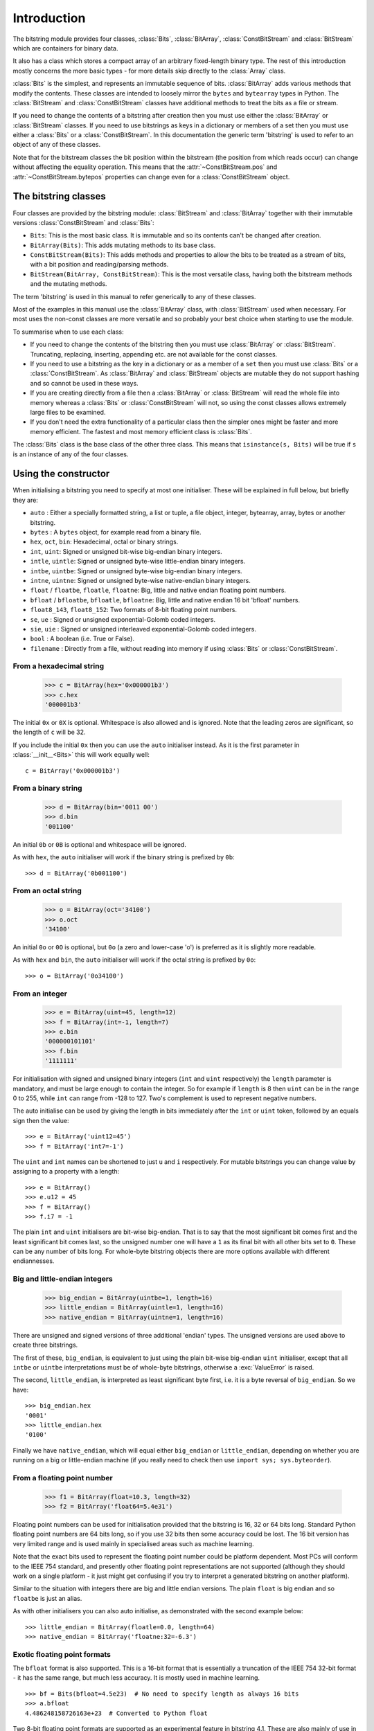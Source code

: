 
****************
Introduction
****************

.. module:: bitstring
.. moduleauthor:: Scott Griffiths <dr.scottgriffiths@gmail.com>

The bitstring module provides four classes, :class:`Bits`, :class:`BitArray`, :class:`ConstBitStream` and :class:`BitStream` which are containers for binary data.

It also has a class which stores a compact array of an arbitrary fixed-length binary type. The rest of this introduction mostly concerns the more basic types - for more details skip directly to the  :class:`Array` class.

:class:`Bits` is the simplest, and represents an immutable sequence of bits. :class:`BitArray` adds various methods that modify the contents. These classes are intended to loosely mirror the ``bytes`` and ``bytearray`` types in Python. The :class:`BitStream` and :class:`ConstBitStream` classes have additional methods to treat the bits as a file or stream.

If you need to change the contents of a bitstring after creation then you must use either the :class:`BitArray` or :class:`BitStream` classes. If you need to use bitstrings as keys in a dictionary or members of a set then you must use either a :class:`Bits` or a :class:`ConstBitStream`. In this documentation the generic term 'bitstring' is used to refer to an object of any of these classes.

Note that for the bitstream classes the bit position within the bitstream (the position from which reads occur) can change without affecting the equality operation. This means that the :attr:`~ConstBitStream.pos` and :attr:`~ConstBitStream.bytepos` properties can change even for a :class:`ConstBitStream` object.


The bitstring classes
---------------------

Four classes are provided by the bitstring module: :class:`BitStream` and :class:`BitArray` together with their immutable versions :class:`ConstBitStream` and :class:`Bits`:

* ``Bits``: This is the most basic class. It is immutable and so its contents can't be changed after creation.
* ``BitArray(Bits)``: This adds mutating methods to its base class.
* ``ConstBitStream(Bits)``: This adds methods and properties to allow the bits to be treated as a stream of bits, with a bit position and reading/parsing methods.
* ``BitStream(BitArray, ConstBitStream)``: This is the most versatile class, having both the bitstream methods and the mutating methods.

The term 'bitstring' is used in this manual to refer generically to any of these classes.

Most of the examples in this manual use the :class:`BitArray` class, with :class:`BitStream` used when necessary. For most uses the non-const classes are more versatile and so probably your best choice when starting to use the module.

To summarise when to use each class:

* If you need to change the contents of the bitstring then you must use :class:`BitArray` or :class:`BitStream`. Truncating, replacing, inserting, appending etc. are not available for the const classes.
* If you need to use a bitstring as the key in a dictionary or as a member of a ``set`` then you must use :class:`Bits` or a :class:`ConstBitStream`. As :class:`BitArray` and :class:`BitStream` objects are mutable they do not support hashing and so cannot be used in these ways.
* If you are creating directly from a file then a :class:`BitArray` or :class:`BitStream` will read the whole file into memory whereas a :class:`Bits` or :class:`ConstBitStream` will not, so using the const classes allows extremely large files to be examined.
* If you don't need the extra functionality of a particular class then the simpler ones might be faster and more memory efficient. The fastest and most memory efficient class is :class:`Bits`.

The :class:`Bits` class is the base class of the other three class. This means that ``isinstance(s, Bits)`` will be true if ``s`` is an instance of any of the four classes.


Using the constructor
---------------------
When initialising a bitstring you need to specify at most one initialiser. These will be explained in full below, but briefly they are:

* ``auto`` : Either a specially formatted string, a list or tuple, a file object, integer, bytearray, array, bytes or another bitstring.
* ``bytes`` : A ``bytes`` object, for example read from a binary file.
* ``hex``, ``oct``, ``bin``: Hexadecimal, octal or binary strings.
* ``int``, ``uint``: Signed or unsigned bit-wise big-endian binary integers.
* ``intle``, ``uintle``: Signed or unsigned byte-wise little-endian binary integers.
* ``intbe``, ``uintbe``: Signed or unsigned byte-wise big-endian binary integers.
* ``intne``, ``uintne``: Signed or unsigned byte-wise native-endian binary integers.
* ``float`` / ``floatbe``, ``floatle``, ``floatne``: Big, little and native endian floating point numbers.
* ``bfloat`` / ``bfloatbe``, ``bfloatle``, ``bfloatne``: Big, little and native endian 16 bit 'bfloat' numbers.
* ``float8_143``, ``float8_152``: Two formats of 8-bit floating point numbers.
* ``se``, ``ue`` : Signed or unsigned exponential-Golomb coded integers.
* ``sie``, ``uie`` : Signed or unsigned interleaved exponential-Golomb coded integers.
* ``bool`` : A boolean (i.e. True or False).
* ``filename`` : Directly from a file, without reading into memory if using :class:`Bits` or :class:`ConstBitStream`.

From a hexadecimal string
^^^^^^^^^^^^^^^^^^^^^^^^^

    >>> c = BitArray(hex='0x000001b3')
    >>> c.hex
    '000001b3'

The initial ``0x`` or ``0X`` is optional. Whitespace is also allowed and is ignored. Note that the leading zeros are significant, so the length of ``c`` will be 32.

If you include the initial ``0x`` then you can use the ``auto`` initialiser instead. As it is the first parameter in :class:`__init__<Bits>` this will work equally well::

    c = BitArray('0x000001b3')

From a binary string
^^^^^^^^^^^^^^^^^^^^

    >>> d = BitArray(bin='0011 00')
    >>> d.bin
    '001100'

An initial ``0b`` or ``0B`` is optional and whitespace will be ignored.

As with ``hex``, the ``auto`` initialiser will work if the binary string is prefixed by ``0b``::

    >>> d = BitArray('0b001100')

From an octal string
^^^^^^^^^^^^^^^^^^^^

    >>> o = BitArray(oct='34100')
    >>> o.oct
    '34100'

An initial ``0o`` or ``0O`` is optional, but ``0o`` (a zero and lower-case 'o') is preferred as it is slightly more readable.

As with ``hex`` and ``bin``, the ``auto`` initialiser will work if the octal string is prefixed by ``0o``::

    >>> o = BitArray('0o34100')


From an integer
^^^^^^^^^^^^^^^

    >>> e = BitArray(uint=45, length=12)
    >>> f = BitArray(int=-1, length=7)
    >>> e.bin
    '000000101101'
    >>> f.bin
    '1111111'

For initialisation with signed and unsigned binary integers (``int`` and ``uint`` respectively) the ``length`` parameter is mandatory, and must be large enough to contain the integer. So for example if ``length`` is 8 then ``uint`` can be in the range 0 to 255, while ``int`` can range from -128 to 127. Two's complement is used to represent negative numbers.

The auto initialise can be used by giving the length in bits immediately after the ``int`` or ``uint`` token, followed by an equals sign then the value::

    >>> e = BitArray('uint12=45')
    >>> f = BitArray('int7=-1')

The ``uint`` and ``int`` names can be shortened to just ``u`` and ``i`` respectively. For mutable bitstrings you can change value by assigning to a property with a length::

    >>> e = BitArray()
    >>> e.u12 = 45
    >>> f = BitArray()
    >>> f.i7 = -1

The plain ``int`` and ``uint`` initialisers are bit-wise big-endian. That is to say that the most significant bit comes first and the least significant bit comes last, so the unsigned number one will have a ``1`` as its final bit with all other bits set to ``0``. These can be any number of bits long. For whole-byte bitstring objects there are more options available with different endiannesses.

Big and little-endian integers
^^^^^^^^^^^^^^^^^^^^^^^^^^^^^^

    >>> big_endian = BitArray(uintbe=1, length=16)
    >>> little_endian = BitArray(uintle=1, length=16)
    >>> native_endian = BitArray(uintne=1, length=16)

There are unsigned and signed versions of three additional 'endian' types. The unsigned versions are used above to create three bitstrings.

The first of these, ``big_endian``, is equivalent to just using the plain bit-wise big-endian ``uint`` initialiser, except that all ``intbe`` or ``uintbe`` interpretations must be of whole-byte bitstrings, otherwise a :exc:`ValueError` is raised.

The second, ``little_endian``, is interpreted as least significant byte first, i.e. it is a byte reversal of ``big_endian``. So we have::

    >>> big_endian.hex
    '0001'
    >>> little_endian.hex
    '0100'

Finally we have ``native_endian``, which will equal either ``big_endian`` or ``little_endian``, depending on whether you are running on a big or little-endian machine (if you really need to check then use ``import sys; sys.byteorder``).

From a floating point number
^^^^^^^^^^^^^^^^^^^^^^^^^^^^

    >>> f1 = BitArray(float=10.3, length=32)
    >>> f2 = BitArray('float64=5.4e31')

Floating point numbers can be used for initialisation provided that the bitstring is 16, 32 or 64 bits long. Standard Python floating point numbers are 64 bits long, so if you use 32 bits then some accuracy could be lost. The 16 bit version has very limited range and is used mainly in specialised areas such as machine learning.

Note that the exact bits used to represent the floating point number could be platform dependent. Most PCs will conform to the IEEE 754 standard, and presently other floating point representations are not supported (although they should work on a single platform - it just might get confusing if you try to interpret a generated bitstring on another platform).

Similar to the situation with integers there are big and little endian versions. The plain ``float`` is big endian and so ``floatbe`` is just an alias.

As with other initialisers you can also auto initialise, as demonstrated with the second example below::

    >>> little_endian = BitArray(floatle=0.0, length=64)
    >>> native_endian = BitArray('floatne:32=-6.3')


.. _Exotic floats:

Exotic floating point formats
^^^^^^^^^^^^^^^^^^^^^^^^^^^^^

The ``bfloat`` format is also supported. This is a 16-bit format that is essentially a truncation of the IEEE 754 32-bit format - it has the same range, but much less accuracy. It is mostly used in machine learning. ::

    >>> bf = Bits(bfloat=4.5e23)  # No need to specify length as always 16 bits
    >>> a.bfloat
    4.486248158726163e+23  # Converted to Python float

Two 8-bit floating point formats are supported as an experimental feature in bitstring 4.1.
These are also mainly of use in machine learning and have very limited ranges and precision.
There is no standardised format for these but there are a few candidates.
The ones used in bitstring are those proposed in `this paper <https://arxiv.org/abs/2206.02915>`_ and there is some useful information `here <https://github.com/openxla/stablehlo/blob/2fcdf9b25d622526f81cd1575c65d01a6db319d2/rfcs/20230321-fp8_fnuz.md>`_ too.

The 8-bit formats are named after how the byte is split between the sign-exponent-mantissa parts.
So ``float8_143`` has a single sign bit, 4 bits for the exponent and 3 bits for the mantissa.
For a bit more range and less precision you can use ``float8_152`` which has 5 bits for the exponent and only 2 for the mantissa.

These representations are so compact you can easily just examine every possible value:

    >>> [Bits(uint=x, length=8).float8_143 for x in range(256)]

and the precision available means that very few values can be exactly represented.
When converting to the ``float8`` formats, unrepresentable values get rounded towards zero.
The formats have no code for infinity, instead using the largest positive and negative values.

    >>> a = BitArray(float8_152=70)
    >>> print(a.bin)
    01011000
    >>> print(a.float8_152)
    64.0
    >>> a.float8_152 = 1456789.0
    >>> print(a.float8_152)
    57344.0


.. note::
    The 8-bit float formats used here are from a proposal supported by Graphcore, AMD and Qualcomm.
    There is a different but similar proposal from other companies, and there is an ongoing standardisation process.

    I (Scott Griffiths) currently work at Graphcore, but I have not been involved in the low-precision float work.
    This implementation is not part of my work at Graphcore - believe it or not this counts as fun for me.
    I have been careful to only base my work here on public sources, and any misunderstandings or errors are my own.

    This is an experimental feature and may be modified in future point releases.



Exponential-Golomb codes
^^^^^^^^^^^^^^^^^^^^^^^^

Initialisation with integers represented by exponential-Golomb codes is also possible. ``ue`` is an unsigned code while ``se`` is a signed code. Interleaved exponential-Golomb codes are also supported via ``uie`` and ``sie``::

    >>> g = BitArray(ue=12)
    >>> h = BitArray(se=-402)
    >>> g.bin
    '0001101'
    >>> h.bin
    '0000000001100100101'

For these initialisers the length of the bitstring is fixed by the value it is initialised with, so the length parameter must not be supplied and it is an error to do so. If you don't know what exponential-Golomb codes are then you are in good company, but they are quite interesting, so I’ve included a section on them (see :ref:`exp-golomb`).

The ``auto`` initialiser may also be used by giving an equals sign and the value immediately after a ``ue`` or ``se`` token::

    >>> g = BitArray('ue=12')
    >>> h = BitArray('se=-402')

You may wonder why you would bother with ``auto`` in this case as the syntax is slightly longer. Hopefully all will become clear in the next section.

From raw byte data
^^^^^^^^^^^^^^^^^^

Using the length and offset parameters to specify the length in bits and an offset at the start to be ignored is particularly useful when initialising from raw data or from a file. ::

    a = BitArray(bytes=b'\x00\x01\x02\xff', length=28, offset=1)
    b = BitArray(bytes=open("somefile", 'rb').read())

The ``length`` parameter is optional; it defaults to the length of the data in bits (and so will be a multiple of 8). You can use it to truncate some bits from the end of the bitstring. The ``offset`` parameter is also optional and is used to truncate bits at the start of the data.

You can also use a ``bytearray`` or a ``bytes`` object, either explicitly with a ``bytes=some_bytearray`` keyword or via the ``auto`` initialiser::

    c = BitArray(a_bytearray_object)
    d = BitArray(b'\x23g$5')


From a file
^^^^^^^^^^^

Using the ``filename`` initialiser allows a file to be analysed without the need to read it all into memory. The way to create a file-based bitstring is::

    p = Bits(filename="my2GBfile")

This will open the file in binary read-only mode. The file will only be read as and when other operations require it, and the contents of the file will not be changed by any operations. If only a portion of the file is needed then the ``offset`` and ``length`` parameters (specified in bits) can be used.

Note that we created a :class:`Bits` here rather than a :class:`BitArray`, as they have quite different behaviour in this case. The immutable :class:`Bits` will never read the file into memory (except as needed by other operations), whereas if we had created a :class:`BitArray` then the whole of the file would immediately have been read into memory. This is because in creating a :class:`BitArray` you are implicitly saying that you want to modify it, and so it needs to be in memory.

It's also possible to use the ``auto`` initialiser for file objects. It's as simple as::

    f = open('my2GBfile', 'rb')
    p = Bits(f)


The auto initialiser
--------------------
The ``auto`` parameter is the first parameter in the :class:`__init__<Bits>` function and so the ``auto=`` can (and should) be omitted when using it. It accepts either a string, an iterable, another bitstring, an integer, a bytearray or a file object.

Strings starting with ``0x`` or ``hex:`` are interpreted as hexadecimal, ``0o`` or ``oct:`` implies octal, and strings starting with ``0b`` or ``bin:`` are interpreted as binary. You can also initialise with the various integer initialisers as described above. If given another bitstring it will create a copy of it, (non string) iterables are interpreted as boolean arrays and file objects acts a source of binary data. An ``array`` object will be converted into its constituent bytes. Finally you can use an integer to create a zeroed bitstring of that number of bits. ::

    >>> fromhex = BitArray('0x01ffc9')
    >>> frombin = BitArray('0b01')
    >>> fromoct = BitArray('0o7550')
    >>> fromint = BitArray('int32=10')
    >>> fromfloat = BitArray('float64=0.2')
    >>> acopy = BitArray(fromoct)
    >>> fromlist = BitArray([1, 0, 0])
    >>> f = open('somefile', 'rb')
    >>> fromfile = BitArray(f)
    >>> zeroed = BitArray(1000)
    >>> frombytes = BitArray(bytearray(b'xyz'))
    >>> fromarray = BitArray(array.array('h', [3, 17, 10]))

It can also be used to convert between the :class:`BitArray` and :class:`Bits` classes::

    >>> immutable = Bits('0xabc')
    >>> mutable = BitArray(immutable)
    >>> mutable += '0xdef'
    >>> immutable = Bits(mutable)

As always the bitstring doesn't know how it was created; initialising with octal or hex might be more convenient or natural for a particular example but it is exactly equivalent to initialising with the corresponding binary string. ::

    >>> fromoct.oct
    '7550'
    >>> fromoct.hex
    'f68'
    >>> fromoct.bin
    '111101101000'
    >>> fromoct.uint
    3994
    >>> fromoct.int
    -152

    >>> BitArray('0o7777') == '0xfff'
    True
    >>> BitArray('0xf') == '0b1111'
    True
    >>> frombin[::-1] + '0b0' == fromlist
    True

Note how in the final examples above only one half of the ``==`` needs to be a bitstring, the other half gets ``auto`` initialised before the comparison is made. This is in common with many other functions and operators.

You can also chain together string initialisers with commas, which causes the individual bitstrings to be concatenated. ::

    >>> s = BitArray('0x12, 0b1, uint5=2, ue=5, se=-1, se=4')
    >>> s.find('uint5=2, ue=5')
    True
    >>> s.insert('0o332, 0b11, int23=300', 4)

Again, note how the format used in the ``auto`` initialiser can be used in many other places where a bitstring is needed.






.. _auto_init:

The auto initialiser
^^^^^^^^^^^^^^^^^^^^

The first parameter when creating a bitstring is called ``auto`` and can be a variety of types.
If it is a string then that string will be parsed into tokens to construct the binary data:


* Starting with ``'0x'`` or ``'hex='`` implies hexadecimal. e.g. ``'0x013ff'``, ``'hex=013ff'``

* Starting with ``'0o'`` or ``'oct='`` implies octal. e.g. ``'0o755'``, ``'oct=755'``

* Starting with ``'0b'`` or ``'bin='`` implies binary. e.g. ``'0b0011010'``, ``'bin=0011010'``

* Starting with ``'int'`` or ``'uint'`` followed by a length in bits and ``'='`` gives base-2 integers. e.g. ``'uint8=255'``, ``'int4=-7'``

* To get big, little and native-endian whole-byte integers append ``'be'``, ``'le'`` or ``'ne'`` respectively to the ``'uint'`` or ``'int'`` identifier. e.g. ``'uintle32=1'``, ``'intne16=-23'``

* For floating point numbers use ``'float'`` followed by the length in bits and ``'='`` and the number. The default is big-endian, but you can also append ``'be'``, ``'le'`` or ``'ne'`` as with integers. e.g. ``'float64=0.2'``, ``'floatle32=-0.3e12'``

* Starting with ``'ue='``, ``'uie='``, ``'se='`` or ``'sie='`` implies an exponential-Golomb coded integer. e.g. ``'ue=12'``, ``'sie=-4'``

Multiples tokens can be joined by separating them with commas, so for example ``'uint4=4, 0b1, se=-1'`` represents the concatenation of three elements.

Parentheses and multiplicative factors can also be used, for example ``'2*(0b10, 0xf)'`` is equivalent to ``'0b10, 0xf, 0b10, 0xf'``.
The multiplying factor must come before the thing it is being used to repeat.

The ``auto`` parameter also accepts other types:

* A list or tuple, whose elements will be evaluated as booleans (imagine calling ``bool()`` on each item) and the bits set to ``1`` for ``True`` items and ``0`` for ``False`` items.
* A positive integer, used to create a bitstring of that many zero bits.
* A file object, opened in binary mode, from which the bitstring will be formed.
* A ``bytearray`` or ``bytes`` object.
* An ``array`` object from the built-in ``array`` module. This is used after being converted to it's constituent byte data via its ``tobytes`` method.
* A ``bitarray`` or ``frozenbitarray`` object from the 3rd party ``bitarray`` package.



Class properties
^^^^^^^^^^^^^^^^

Bitstrings use a wide range of properties for getting and setting different interpretations on the binary data, as well as accessing bit lengths and positions. For the mutable :class:`BitStream` and :class:`BitArray` objects the properties are all read and write (with the exception of the :attr:`~Bits.len`), whereas for immutable objects the only write enabled properties are for the position in the bitstream (:attr:`~ConstBitStream.pos`/:attr:`~ConstBitStream.bitpos` and :attr:`~ConstBitStream.bytepos`).



